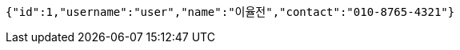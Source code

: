 [source,json,options="nowrap"]
----
{"id":1,"username":"user","name":"이율전","contact":"010-8765-4321"}
----